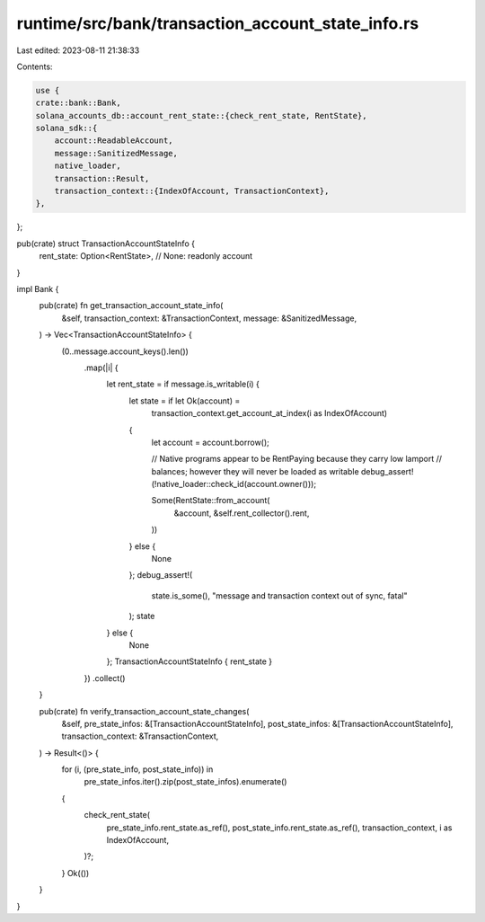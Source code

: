 runtime/src/bank/transaction_account_state_info.rs
==================================================

Last edited: 2023-08-11 21:38:33

Contents:

.. code-block:: rs

    use {
    crate::bank::Bank,
    solana_accounts_db::account_rent_state::{check_rent_state, RentState},
    solana_sdk::{
        account::ReadableAccount,
        message::SanitizedMessage,
        native_loader,
        transaction::Result,
        transaction_context::{IndexOfAccount, TransactionContext},
    },
};

pub(crate) struct TransactionAccountStateInfo {
    rent_state: Option<RentState>, // None: readonly account
}

impl Bank {
    pub(crate) fn get_transaction_account_state_info(
        &self,
        transaction_context: &TransactionContext,
        message: &SanitizedMessage,
    ) -> Vec<TransactionAccountStateInfo> {
        (0..message.account_keys().len())
            .map(|i| {
                let rent_state = if message.is_writable(i) {
                    let state = if let Ok(account) =
                        transaction_context.get_account_at_index(i as IndexOfAccount)
                    {
                        let account = account.borrow();

                        // Native programs appear to be RentPaying because they carry low lamport
                        // balances; however they will never be loaded as writable
                        debug_assert!(!native_loader::check_id(account.owner()));

                        Some(RentState::from_account(
                            &account,
                            &self.rent_collector().rent,
                        ))
                    } else {
                        None
                    };
                    debug_assert!(
                        state.is_some(),
                        "message and transaction context out of sync, fatal"
                    );
                    state
                } else {
                    None
                };
                TransactionAccountStateInfo { rent_state }
            })
            .collect()
    }

    pub(crate) fn verify_transaction_account_state_changes(
        &self,
        pre_state_infos: &[TransactionAccountStateInfo],
        post_state_infos: &[TransactionAccountStateInfo],
        transaction_context: &TransactionContext,
    ) -> Result<()> {
        for (i, (pre_state_info, post_state_info)) in
            pre_state_infos.iter().zip(post_state_infos).enumerate()
        {
            check_rent_state(
                pre_state_info.rent_state.as_ref(),
                post_state_info.rent_state.as_ref(),
                transaction_context,
                i as IndexOfAccount,
            )?;
        }
        Ok(())
    }
}



